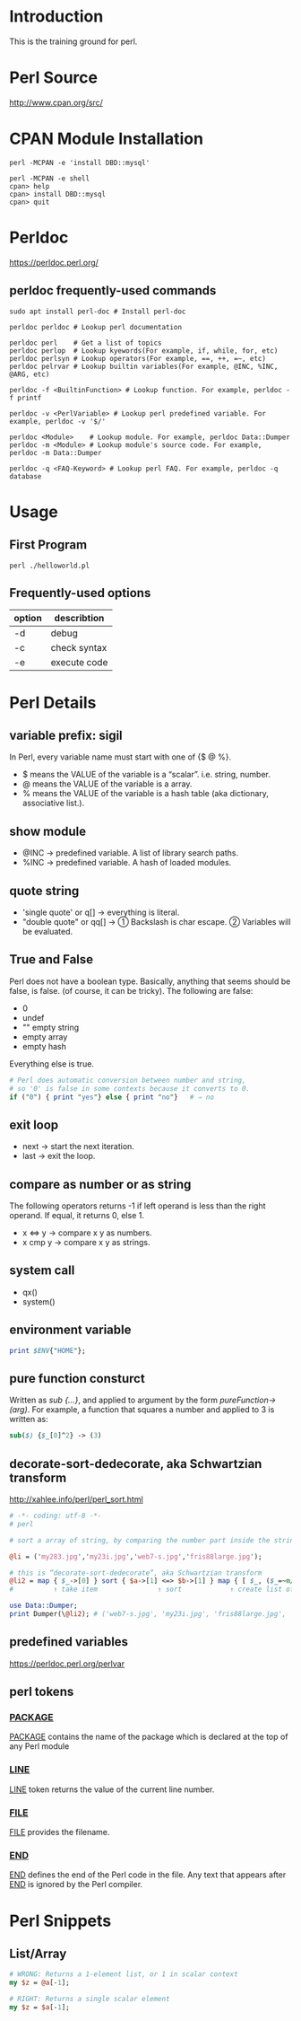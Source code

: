 * Introduction

This is the training ground for perl.

* Perl Source

http://www.cpan.org/src/

* CPAN Module Installation

#+BEGIN_SRC shell
  perl -MCPAN -e 'install DBD::mysql'

  perl -MCPAN -e shell
  cpan> help
  cpan> install DBD::mysql
  cpan> quit
#+END_SRC

* Perldoc

https://perldoc.perl.org/

** perldoc frequently-used commands
#+BEGIN_SRC  shell
  sudo apt install perl-doc # Install perl-doc

  perldoc perldoc # Lookup perl documentation

  perldoc perl    # Get a list of topics
  perldoc perlop  # Lookup kyewords(For example, if, while, for, etc)
  perldoc perlsyn # Lookup operators(For example, ==, ++, =~, etc)
  perldoc pelrvar # Lookup builtin variables(For example, @INC, %INC, @ARG, etc)

  perldoc -f <BuiltinFunction> # Lookup function. For example, perldoc -f printf

  perldoc -v <PerlVariable> # Lookup perl predefined variable. For example, perldoc -v '$/'

  perldoc <Module>    # Lookup module. For example, perldoc Data::Dumper
  perldoc -m <Module> # Lookup module's source code. For example, perldoc -m Data::Dumper

  perldoc -q <FAQ-Keyword> # Lookup perl FAQ. For example, perldoc -q database
#+END_SRC

* Usage

** First Program
#+BEGIN_SRC shell
  perl ./helloworld.pl
#+END_SRC

** Frequently-used options
| option | describtion  |
|--------+--------------|
| -d     | debug        |
| -c     | check syntax |
| -e     | execute code |

* Perl Details

** variable prefix: sigil
In Perl, every variable name must start with one of {$ @ %}.
+ $ means the VALUE of the variable is a “scalar”. i.e. string, number.
+ @ means the VALUE of the variable is a array.
+ % means the VALUE of the variable is a hash table (aka dictionary, associative list.).

** show module
+ @INC → predefined variable. A list of library search paths.
+ %INC → predefined variable. A hash of loaded modules.

** quote string
+ 'single quote' or q[]  → everything is literal.
+ "double quote" or qq[] → ① Backslash is char escape. ② Variables will be evaluated.

** True and False
Perl does not have a boolean type. Basically, anything that seems should be false, is false. (of course, it can be tricky). The following are false:
+ 0
+ undef
+ "" empty string
+ empty array
+ empty hash
Everything else is true.

#+BEGIN_SRC perl
  # Perl does automatic conversion between number and string,
  # so '0' is false in some contexts because it converts to 0.
  if ("0") { print "yes"} else { print "no"}   # ⇒ no
#+END_SRC

** exit loop
+ next → start the next iteration.
+ last → exit the loop.

** compare as number or as string
The following operators returns -1 if left operand is less than the right operand. If equal, it returns 0, else 1.
+ x <=> y → compare x y as numbers.
+ x cmp y → compare x y as strings.

** system call
+ qx()
+ system()

** environment variable
#+BEGIN_SRC perl
  print $ENV{"HOME"};
#+END_SRC

** pure function consturct
Written as /sub {…}/, and applied to argument by the form /pureFunction->(arg)/. For example, a function that squares a number and applied to 3 is written as:
#+BEGIN_SRC perl
  sub($) {$_[0]^2} -> (3)
#+END_SRC

** decorate-sort-dedecorate, aka Schwartzian transform
http://xahlee.info/perl/perl_sort.html

#+BEGIN_SRC perl
  # -*- coding: utf-8 -*-
  # perl

  # sort a array of string, by comparing the number part inside the string

  @li = ('my283.jpg','my23i.jpg','web7-s.jpg','fris88large.jpg');

  # this is “decorate-sort-dedecorate”, aka Schwartzian transform
  @li2 = map { $_->[0] } sort { $a->[1] <=> $b->[1] } map { [ $_, ($_=~m/(\d+)/)[0] ] } @li;
  #          ↑ take item               ↑ sort            ↑ create list of pairs [item,key]

  use Data::Dumper;
  print Dumper(\@li2); # ('web7-s.jpg', 'my23i.jpg', 'fris88large.jpg', 'my283.jpg')
#+END_SRC

** predefined variables
https://perldoc.perl.org/perlvar

** perl tokens
*** __PACKAGE__
__PACKAGE__ contains the name of the package which is declared at the top of any Perl module

*** __LINE__
__LINE__ token returns the value of the current line number.

*** __FILE__
__FILE__ provides the filename.

*** __END__
__END__ defines the end of the Perl code in the file. Any text that appears after __END__ is ignored by the Perl compiler.

* Perl Snippets

** List/Array
#+BEGIN_SRC perl
  # WRONG: Returns a 1-element list, or 1 in scalar context
  my $z = @a[-1];

  # RIGHT: Returns a single scalar element
  my $z = $a[-1];
#+END_SRC
